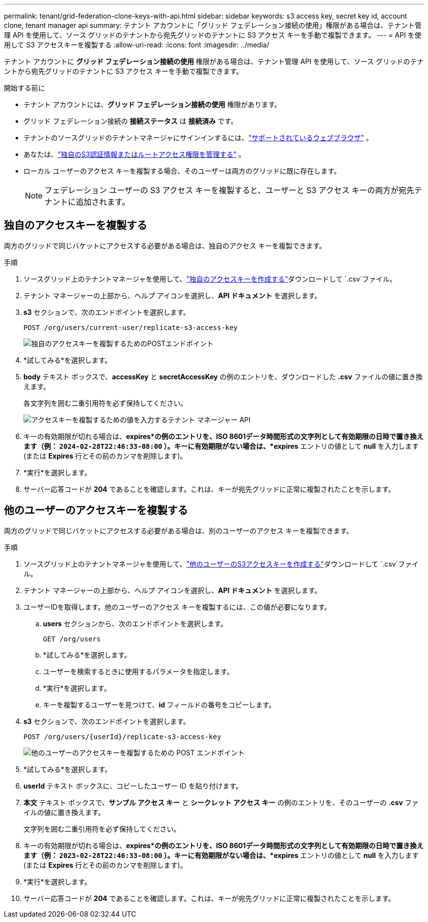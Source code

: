 ---
permalink: tenant/grid-federation-clone-keys-with-api.html 
sidebar: sidebar 
keywords: s3 access key, secret key id, account clone, tenant manager api 
summary: テナント アカウントに「グリッド フェデレーション接続の使用」権限がある場合は、テナント管理 API を使用して、ソース グリッドのテナントから宛先グリッドのテナントに S3 アクセス キーを手動で複製できます。 
---
= API を使用して S3 アクセスキーを複製する
:allow-uri-read: 
:icons: font
:imagesdir: ../media/


[role="lead"]
テナント アカウントに *グリッド フェデレーション接続の使用* 権限がある場合は、テナント管理 API を使用して、ソース グリッドのテナントから宛先グリッドのテナントに S3 アクセス キーを手動で複製できます。

.開始する前に
* テナント アカウントには、*グリッド フェデレーション接続の使用* 権限があります。
* グリッド フェデレーション接続の *接続ステータス* は *接続済み* です。
* テナントのソースグリッドのテナントマネージャにサインインするには、link:../admin/web-browser-requirements.html["サポートされているウェブブラウザ"] 。
* あなたは、link:tenant-management-permissions.html["独自のS3認証情報またはルートアクセス権限を管理する"] 。
* ローカル ユーザーのアクセス キーを複製する場合、そのユーザーは両方のグリッドに既に存在します。
+

NOTE: フェデレーション ユーザーの S3 アクセス キーを複製すると、ユーザーと S3 アクセス キーの両方が宛先テナントに追加されます。





== 独自のアクセスキーを複製する

両方のグリッドで同じバケットにアクセスする必要がある場合は、独自のアクセス キーを複製できます。

.手順
. ソースグリッド上のテナントマネージャを使用して、link:creating-your-own-s3-access-keys.html["独自のアクセスキーを作成する"]ダウンロードして `.csv`ファイル。
. テナント マネージャーの上部から、ヘルプ アイコンを選択し、*API ドキュメント* を選択します。
. *s3* セクションで、次のエンドポイントを選択します。
+
`POST /org/users/current-user/replicate-s3-access-key`

+
image::../media/grid-federation-post-current-user-replicate.png[独自のアクセスキーを複製するためのPOSTエンドポイント]

. *試してみる*を選択します。
. *body* テキスト ボックスで、*accessKey* と *secretAccessKey* の例のエントリを、ダウンロードした *.csv* ファイルの値に置き換えます。
+
各文字列を囲む二重引用符を必ず保持してください。

+
image::../media/grid-federation-clone-access-key.png[アクセスキーを複製するための値を入力するテナント マネージャー API]

. キーの有効期限が切れる場合は、*expires*の例のエントリを、ISO 8601データ時間形式の文字列として有効期限の日時で置き換えます（例： `2024-02-28T22:46:33-08:00` ）。キーに有効期限がない場合は、*expires* エントリの値として *null* を入力します (または *Expires* 行とその前のカンマを削除します)。
. *実行*を選択します。
. サーバー応答コードが *204* であることを確認します。これは、キーが宛先グリッドに正常に複製されたことを示します。




== 他のユーザーのアクセスキーを複製する

両方のグリッドで同じバケットにアクセスする必要がある場合は、別のユーザーのアクセス キーを複製できます。

.手順
. ソースグリッド上のテナントマネージャを使用して、link:creating-another-users-s3-access-keys.html["他のユーザーのS3アクセスキーを作成する"]ダウンロードして `.csv`ファイル。
. テナント マネージャーの上部から、ヘルプ アイコンを選択し、*API ドキュメント* を選択します。
. ユーザーIDを取得します。他のユーザーのアクセス キーを複製するには、この値が必要になります。
+
.. *users* セクションから、次のエンドポイントを選択します。
+
`GET /org/users`

.. *試してみる*を選択します。
.. ユーザーを検索するときに使用するパラメータを指定します。
.. *実行*を選択します。
.. キーを複製するユーザーを見つけて、*id* フィールドの番号をコピーします。


. *s3* セクションで、次のエンドポイントを選択します。
+
`POST /org/users/{userId}/replicate-s3-access-key`

+
image::../media/grid-federation-post-other-user.png[他のユーザーのアクセスキーを複製するための POST エンドポイント]

. *試してみる*を選択します。
. *userId* テキスト ボックスに、コピーしたユーザー ID を貼り付けます。
. *本文* テキスト ボックスで、*サンプル アクセス キー* と *シークレット アクセス キー* の例のエントリを、そのユーザーの *.csv* ファイルの値に置き換えます。
+
文字列を囲む二重引用符を必ず保持してください。

. キーの有効期限が切れる場合は、*expires*の例のエントリを、ISO 8601データ時間形式の文字列として有効期限の日時で置き換えます（例： `2023-02-28T22:46:33-08:00` ）。キーに有効期限がない場合は、*expires* エントリの値として *null* を入力します (または *Expires* 行とその前のカンマを削除します)。
. *実行*を選択します。
. サーバー応答コードが *204* であることを確認します。これは、キーが宛先グリッドに正常に複製されたことを示します。

